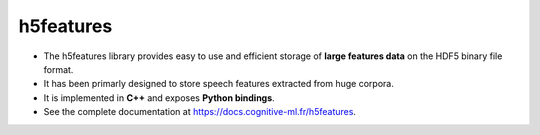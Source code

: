 ==========
h5features
==========

* The h5features library provides easy to use and efficient storage of **large
  features data** on the HDF5 binary file format.

* It has been primarly designed to store speech features extracted from huge
  corpora.

* It is implemented in **C++** and exposes **Python bindings**.

* See the complete documentation at https://docs.cognitive-ml.fr/h5features.
